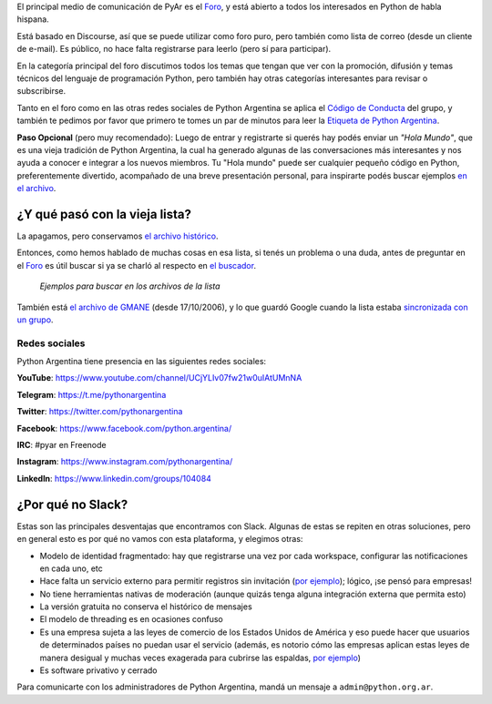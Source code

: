 .. title: Foro y Redes

El principal medio de comunicación de PyAr es el `Foro
<https://pyar.discourse.group/>`_, y está abierto a todos los
interesados en Python de habla hispana.

Está basado en Discourse, así que se puede utilizar como foro puro,
pero también como lista de correo (desde un cliente de e-mail). Es
público, no hace falta registrarse para leerlo (pero sí para participar).

En la categoría principal del foro discutimos todos los temas que
tengan que ver con la promoción, difusión y temas técnicos del
lenguaje de programación Python, pero también hay otras categorías
interesantes para revisar o subscribirse.

Tanto en el foro como en las otras redes sociales de Python Argentina
se aplica el `Código de Conducta <https://ac.python.org.ar/#coc>`_ del
grupo, y también te pedimos por favor que primero te tomes un par de
minutos para leer la `Etiqueta de Python Argentina </wiki/EtiquetaPyAr>`_.

**Paso Opcional** (pero muy recomendado): Luego de entrar y
registrarte si querés hay podés enviar un *"Hola Mundo"*, que es una
vieja tradición de Python Argentina, la cual ha generado algunas de
las conversaciones más interesantes y nos ayuda a conocer e integrar a
los nuevos miembros. Tu "Hola mundo" puede ser cualquier pequeño
código en Python, preferentemente divertido, acompañado de una breve
presentación personal, para inspirarte podés buscar ejemplos `en el
archivo <http://python.org.ar/buscador/?buscar=%22%5Bpyar%5D+hola+mundo%22>`_.


¿Y qué pasó con la vieja lista?
-------------------------------

La apagamos, pero conservamos `el archivo histórico
<http://listas.python.org.ar/pipermail/pyar/>`_.

Entonces, como hemos hablado de muchas cosas en esa lista, si tenés un
problema o una duda, antes de preguntar en el `Foro
<https://pyar.discourse.group/>`_ es útil buscar si ya se charló al
respecto en `el buscador
<http://www.python.org.ar/buscador/?buscar=hola+mundo>`_.

.. figure:: /images/ListaDeCorreo/ejemplo1.jpg

.. figure:: /images/ListaDeCorreo/ejemplo2.jpg

   *Ejemplos para buscar en los archivos de la lista*

También está `el archivo de GMANE
<http://dir.gmane.org/gmane.org.user-groups.python.argentina>`_ (desde
17/10/2006), y lo que guardó Google cuando la lista estaba
`sincronizada con un grupo
<http://dir.gmane.org/gmane.org.user-groups.python.argentina>`_.


Redes sociales
==============

Python Argentina tiene presencia en las siguientes redes sociales:

**YouTube**:   https://www.youtube.com/channel/UCjYLIv07fw21w0uIAtUMnNA

**Telegram**:  https://t.me/pythonargentina

**Twitter**:   https://twitter.com/pythonargentina

**Facebook**:  https://www.facebook.com/python.argentina/

**IRC**:       #pyar en Freenode

**Instagram**: https://www.instagram.com/pythonargentina/

**LinkedIn**:  https://www.linkedin.com/groups/104084


¿Por qué no Slack?
------------------

Estas son las principales desventajas que encontramos con Slack. Algunas de estas se repiten en otras soluciones, pero en general esto es por qué no vamos con esta plataforma, y elegimos otras:

- Modelo de identidad fragmentado: hay que registrarse una vez por cada workspace, configurar las notificaciones en cada uno, etc

- Hace falta un servicio externo para permitir registros sin invitación (`por ejemplo <https://communityinviter.com/>`__); lógico, ¡se pensó para empresas!

- No tiene herramientas nativas de moderación (aunque quizás tenga alguna integración externa que permita esto)

- La versión gratuita no conserva el histórico de mensajes

- El modelo de threading es en ocasiones confuso

- Es una empresa sujeta a las leyes de comercio de los Estados Unidos de América y eso puede hacer que usuarios de determinados países no puedan usar el servicio (además, es notorio cómo las empresas aplican estas leyes de manera desigual y muchas veces exagerada para cubrirse las espaldas, `por ejemplo <https://www.businessinsider.es/slack-apologizes-after-iranian-users-found-their-accounts-shut-down-2018-12?r=US&IR=T>`__)

- Es software privativo y cerrado


Para comunicarte con los administradores de Python Argentina, mandá un
mensaje a ``admin@python.org.ar``.
